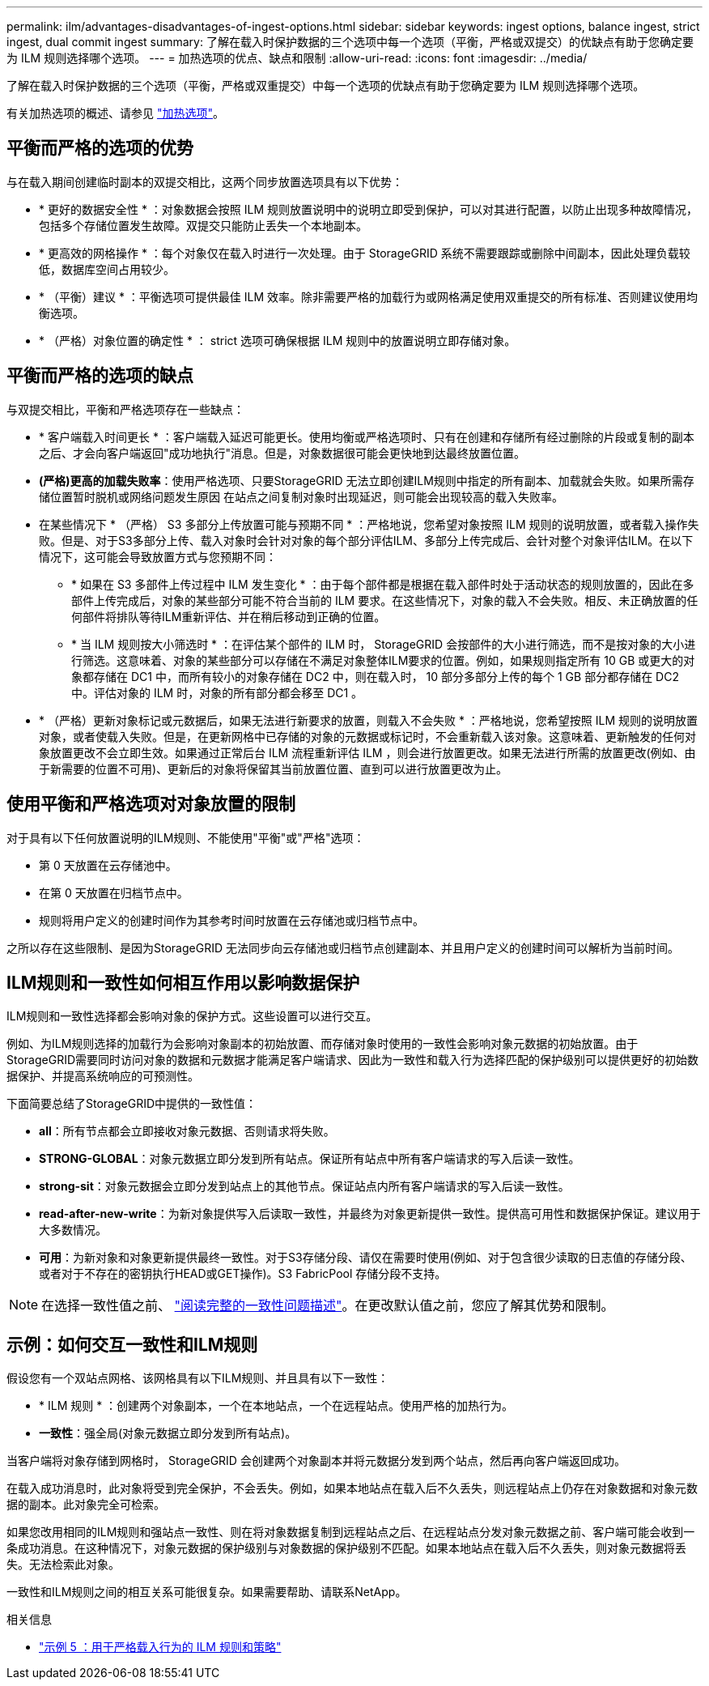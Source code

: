 ---
permalink: ilm/advantages-disadvantages-of-ingest-options.html 
sidebar: sidebar 
keywords: ingest options, balance ingest, strict ingest, dual commit ingest 
summary: 了解在载入时保护数据的三个选项中每一个选项（平衡，严格或双提交）的优缺点有助于您确定要为 ILM 规则选择哪个选项。 
---
= 加热选项的优点、缺点和限制
:allow-uri-read: 
:icons: font
:imagesdir: ../media/


[role="lead"]
了解在载入时保护数据的三个选项（平衡，严格或双重提交）中每一个选项的优缺点有助于您确定要为 ILM 规则选择哪个选项。

有关加热选项的概述、请参见 link:data-protection-options-for-ingest.html["加热选项"]。



== 平衡而严格的选项的优势

与在载入期间创建临时副本的双提交相比，这两个同步放置选项具有以下优势：

* * 更好的数据安全性 * ：对象数据会按照 ILM 规则放置说明中的说明立即受到保护，可以对其进行配置，以防止出现多种故障情况，包括多个存储位置发生故障。双提交只能防止丢失一个本地副本。
* * 更高效的网格操作 * ：每个对象仅在载入时进行一次处理。由于 StorageGRID 系统不需要跟踪或删除中间副本，因此处理负载较低，数据库空间占用较少。
* * （平衡）建议 * ：平衡选项可提供最佳 ILM 效率。除非需要严格的加载行为或网格满足使用双重提交的所有标准、否则建议使用均衡选项。
* * （严格）对象位置的确定性 * ： strict 选项可确保根据 ILM 规则中的放置说明立即存储对象。




== 平衡而严格的选项的缺点

与双提交相比，平衡和严格选项存在一些缺点：

* * 客户端载入时间更长 * ：客户端载入延迟可能更长。使用均衡或严格选项时、只有在创建和存储所有经过删除的片段或复制的副本之后、才会向客户端返回"成功地执行"消息。但是，对象数据很可能会更快地到达最终放置位置。
* *(严格)更高的加载失败率*：使用严格选项、只要StorageGRID 无法立即创建ILM规则中指定的所有副本、加载就会失败。如果所需存储位置暂时脱机或网络问题发生原因 在站点之间复制对象时出现延迟，则可能会出现较高的载入失败率。
* 在某些情况下 * （严格） S3 多部分上传放置可能与预期不同 * ：严格地说，您希望对象按照 ILM 规则的说明放置，或者载入操作失败。但是、对于S3多部分上传、载入对象时会针对对象的每个部分评估ILM、多部分上传完成后、会针对整个对象评估ILM。在以下情况下，这可能会导致放置方式与您预期不同：
+
** * 如果在 S3 多部件上传过程中 ILM 发生变化 * ：由于每个部件都是根据在载入部件时处于活动状态的规则放置的，因此在多部件上传完成后，对象的某些部分可能不符合当前的 ILM 要求。在这些情况下，对象的载入不会失败。相反、未正确放置的任何部件将排队等待ILM重新评估、并在稍后移动到正确的位置。
** * 当 ILM 规则按大小筛选时 * ：在评估某个部件的 ILM 时， StorageGRID 会按部件的大小进行筛选，而不是按对象的大小进行筛选。这意味着、对象的某些部分可以存储在不满足对象整体ILM要求的位置。例如，如果规则指定所有 10 GB 或更大的对象都存储在 DC1 中，而所有较小的对象存储在 DC2 中，则在载入时， 10 部分多部分上传的每个 1 GB 部分都存储在 DC2 中。评估对象的 ILM 时，对象的所有部分都会移至 DC1 。


* * （严格）更新对象标记或元数据后，如果无法进行新要求的放置，则载入不会失败 * ：严格地说，您希望按照 ILM 规则的说明放置对象，或者使载入失败。但是，在更新网格中已存储的对象的元数据或标记时，不会重新载入该对象。这意味着、更新触发的任何对象放置更改不会立即生效。如果通过正常后台 ILM 流程重新评估 ILM ，则会进行放置更改。如果无法进行所需的放置更改(例如、由于新需要的位置不可用)、更新后的对象将保留其当前放置位置、直到可以进行放置更改为止。




== 使用平衡和严格选项对对象放置的限制

对于具有以下任何放置说明的ILM规则、不能使用"平衡"或"严格"选项：

* 第 0 天放置在云存储池中。
* 在第 0 天放置在归档节点中。
* 规则将用户定义的创建时间作为其参考时间时放置在云存储池或归档节点中。


之所以存在这些限制、是因为StorageGRID 无法同步向云存储池或归档节点创建副本、并且用户定义的创建时间可以解析为当前时间。



== ILM规则和一致性如何相互作用以影响数据保护

ILM规则和一致性选择都会影响对象的保护方式。这些设置可以进行交互。

例如、为ILM规则选择的加载行为会影响对象副本的初始放置、而存储对象时使用的一致性会影响对象元数据的初始放置。由于StorageGRID需要同时访问对象的数据和元数据才能满足客户端请求、因此为一致性和载入行为选择匹配的保护级别可以提供更好的初始数据保护、并提高系统响应的可预测性。

下面简要总结了StorageGRID中提供的一致性值：

* *all*：所有节点都会立即接收对象元数据、否则请求将失败。
* *STRONG-GLOBAL*：对象元数据立即分发到所有站点。保证所有站点中所有客户端请求的写入后读一致性。
* *strong-sit*：对象元数据会立即分发到站点上的其他节点。保证站点内所有客户端请求的写入后读一致性。
* *read-after-new-write*：为新对象提供写入后读取一致性，并最终为对象更新提供一致性。提供高可用性和数据保护保证。建议用于大多数情况。
* *可用*：为新对象和对象更新提供最终一致性。对于S3存储分段、请仅在需要时使用(例如、对于包含很少读取的日志值的存储分段、或者对于不存在的密钥执行HEAD或GET操作)。S3 FabricPool 存储分段不支持。



NOTE: 在选择一致性值之前、 link:../s3/consistency-controls.html["阅读完整的一致性问题描述"]。在更改默认值之前，您应了解其优势和限制。



== 示例：如何交互一致性和ILM规则

假设您有一个双站点网格、该网格具有以下ILM规则、并且具有以下一致性：

* * ILM 规则 * ：创建两个对象副本，一个在本地站点，一个在远程站点。使用严格的加热行为。
* *一致性*：强全局(对象元数据立即分发到所有站点)。


当客户端将对象存储到网格时， StorageGRID 会创建两个对象副本并将元数据分发到两个站点，然后再向客户端返回成功。

在载入成功消息时，此对象将受到完全保护，不会丢失。例如，如果本地站点在载入后不久丢失，则远程站点上仍存在对象数据和对象元数据的副本。此对象完全可检索。

如果您改用相同的ILM规则和强站点一致性、则在将对象数据复制到远程站点之后、在远程站点分发对象元数据之前、客户端可能会收到一条成功消息。在这种情况下，对象元数据的保护级别与对象数据的保护级别不匹配。如果本地站点在载入后不久丢失，则对象元数据将丢失。无法检索此对象。

一致性和ILM规则之间的相互关系可能很复杂。如果需要帮助、请联系NetApp。

.相关信息
* link:example-5-ilm-rules-and-policy-for-strict-ingest-behavior.html["示例 5 ：用于严格载入行为的 ILM 规则和策略"]

